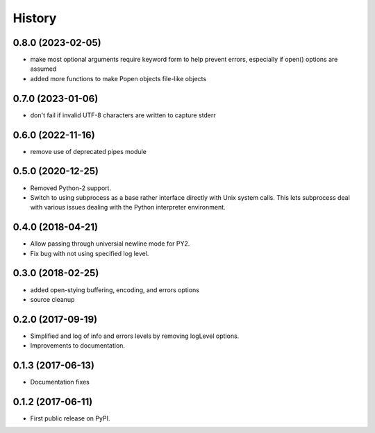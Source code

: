 .. :changelog:

History
=======

0.8.0 (2023-02-05)
-----------------
* make most optional arguments require keyword form to help prevent errors, especially if open() options are assumed
* added more functions to make Popen objects file-like objects

0.7.0 (2023-01-06)
-----------------
* don't fail if invalid UTF-8 characters are written to capture stderr

0.6.0 (2022-11-16)
-----------------
* remove use of deprecated pipes module


0.5.0 (2020-12-25)
-----------------
* Removed Python-2 support.
* Switch to using subprocess as a base rather interface directly
  with Unix system calls.  This lets subprocess deal with
  various issues dealing with the Python interpreter environment.  

0.4.0 (2018-04-21)
------------------
* Allow passing through universial newline mode for PY2.
* Fix bug with not using specified log level.


0.3.0 (2018-02-25)
-----------------------
* added open-stying buffering, encoding, and errors options
* source cleanup

0.2.0 (2017-09-19)
-----------------------
* Simplified and log of info and errors levels by removing logLevel options.
* Improvements to documentation.

0.1.3 (2017-06-13)
------------------
* Documentation fixes

0.1.2 (2017-06-11)
------------------
* First public release on PyPI.
